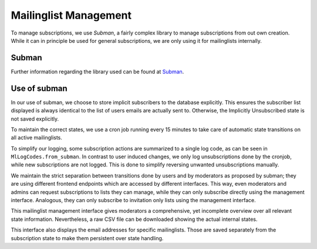 Mailinglist Management
======================

To manage subscriptions, we use *Subman*, a fairly complex library to
manage subscriptions from out own creation. While it can in principle be
used for general subscriptions, we are only using it for mailinglists
internally.

Subman
------
Further information regarding the library used can be found at `Subman`_.

Use of subman
-------------
In our use of subman, we choose to store implicit subscribers to the database
explicitly. This ensures the subscriber list displayed is always identical to
the list of users emails are actually sent to. Otherwise, the Implicitly
Unsubscribed state is not saved explicitly.

To maintain the correct states, we use a cron job running every 15 minutes to
take care of automatic state transitions on all active mailinglists.

To simplify our logging, some subscription actions are summarized to a single log code,
as can be seen in ``MlLogCodes.from_subman``. In contrast to user induced changes,
we only log unsubscriptions done by the cronjob, while new subscriptions are
not logged. This is done to simplify reversing unwanted unsubscriptions manually.

We maintain the strict separation between transitions done by users and by moderators
as proposed by subman; they are using different frontend endpoints which are
accessed by different interfaces. This way, even moderators and admins can request
subscriptions to lists they can manage, while they can only subscribe directly using the
management interface. Analogous, they can only subscribe to invitation only
lists using the management interface.

This mailinglist management interface gives moderators a comprehensive, yet incomplete
overview over all relevant state information. Nevertheless, a raw CSV file can be downloaded
showing the actual internal states.

This interface also displays the email addresses for specific mailinglists.
Those are saved separately from the subscription state to make them persistent
over state handling.
